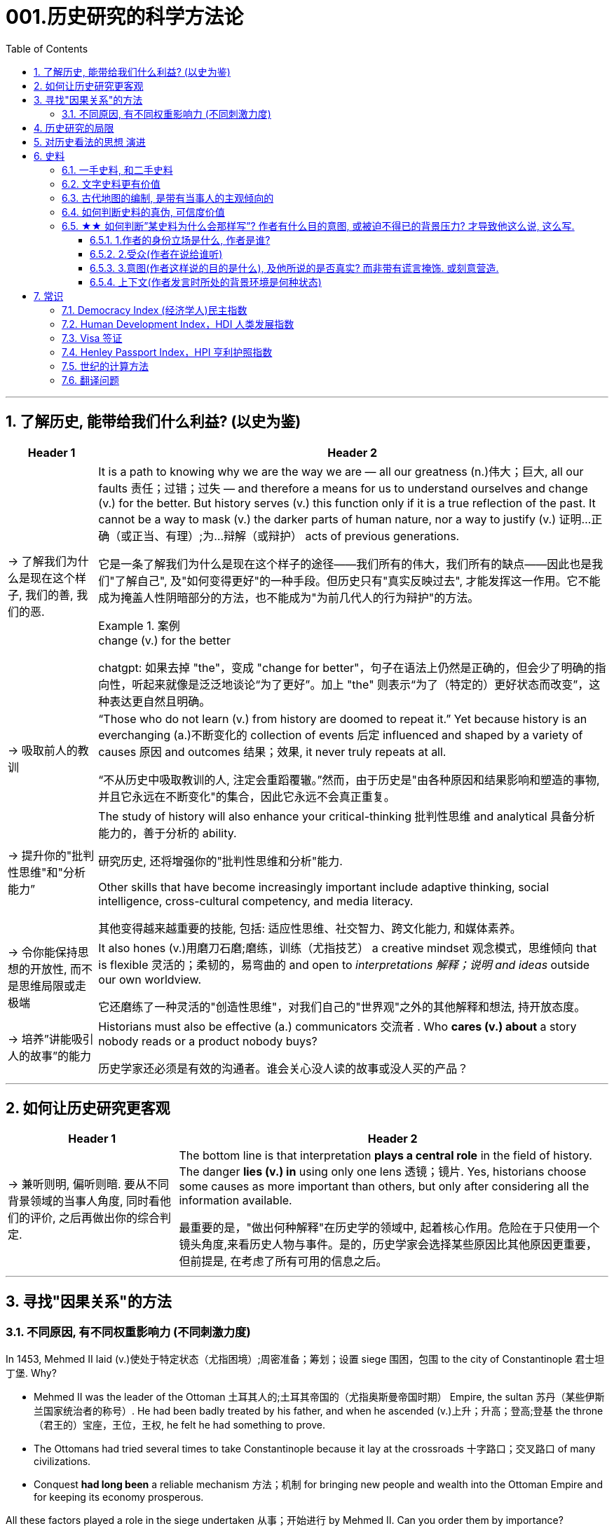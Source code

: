 
= 001.历史研究的科学方法论
:toc: left
:toclevels: 3
:sectnums:
:stylesheet: myAdocCss.css
:stylesheet: ../../myAdocCss.css


'''

== 了解历史, 能带给我们什么利益? (以史为鉴)

[.small]
[options="autowidth" cols="1a,1a"]
|===
|Header 1 |Header 2

|-> 了解我们为什么是现在这个样子, 我们的善, 我们的恶.

|It is a path to knowing why we are the way we are — all our greatness (n.)伟大；巨大, all our faults 责任；过错；过失 — and therefore a means for us to understand ourselves and change (v.) for the better. But history serves (v.) this function only if it is a true reflection of the past. It cannot be a way to mask (v.) the darker parts of human nature, nor a way to justify (v.) 证明…正确（或正当、有理）;为…辩解（或辩护） acts of previous generations.

[.my2]
它是一条了解我们为什么是现在这个样子的途径——我们所有的伟大，我们所有的缺点——因此也是我们"了解自己", 及"如何变得更好"的一种手段。但历史只有"真实反映过去", 才能发挥这一作用。它不能成为掩盖人性阴暗部分的方法，也不能成为"为前几代人的行为辩护"的方法。

[.my1]
.案例
====
.change (v.) for the better
chatgpt: 如果去掉 "the"，变成 "change for better"，句子在语法上仍然是正确的，但会少了明确的指向性，听起来就像是泛泛地谈论“为了更好”。加上 "the" 则表示“为了（特定的）更好状态而改变”，这种表达更自然且明确。
====




|-> 吸取前人的教训

|“Those who do not learn (v.) from history are doomed to repeat it.” Yet because history is an everchanging (a.)不断变化的 collection of events 后定 influenced and shaped by a variety of causes 原因 and outcomes 结果；效果, it never truly repeats at all.

[.my2]
“不从历史中吸取教训的人, 注定会重蹈覆辙。”然而，由于历史是"由各种原因和结果影响和塑造的事物, 并且它永远在不断变化"的集合，因此它永远不会真正重复。



|-> 提升你的"批判性思维"和"分析能力”

|The study of history will also enhance your critical-thinking 批判性思维 and analytical 具备分析能力的，善于分析的 ability. +

[.my2]
研究历史, 还将增强你的"批判性思维和分析"能力.


Other skills that have become increasingly important include adaptive thinking, social intelligence, cross-cultural competency, and media literacy. +

[.my2]
其他变得越来越重要的技能, 包括: 适应性思维、社交智力、跨文化能力, 和媒体素养。

|-> 令你能保持思想的开放性, 而不是思维局限或走极端

|It also hones (v.)用磨刀石磨;磨练，训练（尤指技艺） a creative mindset 观念模式，思维倾向 that is flexible 灵活的；柔韧的，易弯曲的 and open to _interpretations 解释；说明 and ideas_ outside our own worldview.

[.my2]
它还磨练了一种灵活的"创造性思维"，对我们自己的"世界观"之外的其他解释和想法, 持开放态度。

|-> 培养”讲能吸引人的故事”的能力

|Historians must also be effective (a.) communicators 交流者 . Who *cares (v.) about* a story nobody reads or a product nobody buys?

[.my2]
历史学家还必须是有效的沟通者。谁会关心没人读的故事或没人买的产品？
|===


'''


== 如何让历史研究更客观

[.small]
[options="autowidth" cols="1a,1a"]
|===
|Header 1 |Header 2


|-> 兼听则明, 偏听则暗. 要从不同背景领域的当事人角度, 同时看他们的评价, 之后再做出你的综合判定.

|The bottom line is that interpretation *plays a central role* in the field of history. The danger *lies (v.) in* using only one lens 透镜；镜片. Yes, historians choose some causes as more important than others, but only after considering all the information available.  +

[.my2]
最重要的是，"做出何种解释"在历史学的领域中, 起着核心作用。危险在于只使用一个镜头角度,来看历史人物与事件。是的，历史学家会选择某些原因比其他原因更重要，但前提是, 在考虑了所有可用的信息之后。
|===



'''


== 寻找"因果关系"的方法


=== 不同原因, 有不同权重影响力 (不同刺激力度)

In 1453, Mehmed II laid (v.)使处于特定状态（尤指困境）;周密准备；筹划；设置 siege 围困，包围 to the city of Constantinople  君士坦丁堡. Why?  +

- Mehmed II was the leader of the Ottoman 土耳其人的;土耳其帝国的（尤指奥斯曼帝国时期） Empire, the sultan 苏丹（某些伊斯兰国家统治者的称号）. He had been badly treated by his father, and when he ascended (v.)上升；升高；登高;登基 the throne （君王的）宝座，王位，王权, he felt he had something to prove.
- The Ottomans had tried several times to take Constantinople because it lay at the crossroads 十字路口；交叉路口 of many civilizations. +
- Conquest *had long been* a reliable mechanism 方法；机制 for bringing new people and wealth into the Ottoman Empire and for keeping its economy prosperous.

All these factors played a role in the siege undertaken 从事；开始进行 by Mehmed II. Can you order them by importance?

[.my2]
====
1453年，穆罕默德二世围攻君士坦丁堡城。原因是什么？动因包括:

- (个人因素:) 穆罕默德二世是奥斯曼帝国的领袖、苏丹。他曾受到父亲的虐待，当他登上王位时，他觉得自己有必要证明一些事情。 +
- (地缘政治因素:) 奥斯曼帝国曾多次试图占领君士坦丁堡，因为它位于许多文明的十字路口。 +
- (经济因素:) 长期以来，征服一直是"为奥斯曼帝国带来新人口和财富, 并保持其经济繁荣"的可靠机制。 +

所有这些因素, 都在穆罕默德二世的围攻中发挥了动因作用。你能按重要性排序它们吗？
====

image:/img/0003.jpg[,80%]

This is the point where historians usually disagree, even about events for which most of the facts are clear.

[.my2]
这里就是历史学家通常意见不一致的一点，即使对于大多数事实已经明确的事件, 也是如此。


'''

== 历史研究的局限

[.small]
[options="autowidth" cols="1a,1a"]
|===
|Header 1 |Header 2

|-> 我们无法知道所有历史事实

|Will history ever be a perfect telling (n.)讲述，叙述 of the human tale? No. There are voices we may never hear.

[.my2]
历史会完美地讲述人类的故事吗？不。有些声音我们可能永远听不到。

|-> 不同当事人的认知可能不同, 回忆也可能有扭曲

|You will engage with firsthand accounts (n.)（思想、理论、过程的）解释，说明，叙述 of key people and events — including instances 例子 in which `主` people’s recollections (n.)回忆；记忆 of the same events `系` might differ.

[.my2]
你将接触到"关键人物和事件的第一手资料——其中包括人们对同一事件的回忆", 可能"有所不同"的情况。

|===

'''

== 对历史看法的思想 演进

[.small]
[options="autowidth" cols="1a,1a"]
|===
|Header 1 |Header 2

|(以前) 进步史学: 认为人类历史是线性发展的, 从低级到高级

|One of the early European _schools 学派；流派 of thought_ was progressive history, which viewed history as a straight line to a specific destination. Historians with this “progressive” view believed societies were becoming more democratic 平等的，有民主精神的 over time. Their perspective （观察问题的）视角，观点 might also be considered a form of teleological (a.)目的论的 history, which proposes (v.)提议；建议;提供（解释） that history is moving to a particular end.

Progressive historians *believed in* the betterment (n.)改进；改善；改良 of people and of society, *so long as* 只要(表条件) it occurred on a European model. Progress looked only one way: the Western way.

[.my2]
欧洲早期的思想流派之一是"进步史学"，它将历史视为"通往特定目的地的直线"。持有这种“进步”观点的历史学家认为，随着时间的推移，社会变得更加民主. 他们的观点也可能被认为是"目的论"历史的一种形式，该观点认为, 历史会走向一个特定的终点. +
进步历史学家相信, 人民和社会会变得更好，只要它是按照欧洲模式发生的。即, 进步看起来只有一种道路：西方模式。



|(如今) 重视研究”人类是如何做出决策的”

|In the twentieth century, particularly after World War I, the idea of inevitable human progress seemed laughable. People grew more willing to question (v.)对……提出质疑（异议），怀疑 the authority 权力；威权；当权（地位） of elites. Historians became more interested in the irrational 非理性的，不合逻辑的，荒谬的 aspects of the human condition 人类状况, the psychology behind people’s choices.

This is one reason for the rise of _contemporary (a.)当代的，现代的 intellectual 智力的；脑力的；理智的;思想的，思维的 history_, which looks at the ideas that drive (v.) people to make certain choices and *focuses (v.) on* philosophical questions and the history of human thought.

[.my2]
在二十世纪，特别是第一次世界大战之后，人类不可避免地进步的想法似乎很可笑。人们越来越质疑"精英做出的言行"的权威性. 历史学家对人类的"非理性方面", 以及"人们抉择背后的心理过程"变得更加感兴趣。这是当代思想史兴起的原因之一，它着眼于"驱使人们做出何种选择"的大脑理论研究，并关注"哲学问题"和"人类思想史"。

.你所处的①社会结构, ②你对自己的身份感知,  ③和你所受的教育, 会影响你的选择.

Our belief systems are informed by social constructs, ideas that have been created and accepted by the people in a society, such as the concepts of class distinction 差别；区别；对比 and gender. _Social constructs_ influence (v.) the ways people think and behave.

[.my2]
我们的信仰体系, 是由"社会结构"决定的, "社会结构"就是一个社会中, 人们创造和所接受的观念（例如阶级概念, 和性别）。它会影响人们的思维和行为方式。

[.my1]
.案例
====
.social constructionism 社会建构主义
它考察的是: 人们如何"共同建构(v.)"起对世界的认识，并进而形成对现实的"共同假设"。该理论认为: 你认为某事物的"意义", 是你与其他人共同协调发展出来的，而不是由你个人独立发展出来的。

比如, 金钱和货币就是"社会建构"（social construct）的一个例子, 因为它们本身没有价值, 但只要社会上的人都共同"同意它们有价值", 那么它们就变成有了价值. +
又如, 自我概念, 和自我认同, 也是"社会建构"的例子。

尼采说过: 没有事实，只有诠释。(即世界上的事物本质上是没有意义的, 只有你赋予它们意义. 正如人在宇宙中存活, 有什么意义? 只有你赋予你的生命存在意义了.) 人们“生活在同一个世界中，但在不同的世界中思考和感受”。

"社会建构"理论的书, 可以看看.

====

For example, consider the following questions:

- What do you buy a five-year-old girl for her birthday? What do you buy for a boy the same age? What influenced your decision?

- To which person 后定 standing at the front of a classroom would you give more respect: a woman dressed in a tailored (a.)（衣服）定做的，合身的 suit, or a man wearing jeans 牛仔裤；工装裤 and a t-shirt? Why?

[.my2]
例如，考虑以下问题： +
- 你会给五岁小女孩买什么生日礼物？给同龄男孩买什么？是什么影响了你的决定？ +
- 你会更尊重站在教室前面的哪个人：穿着定制西装的女士，还是穿着牛仔裤和 T 恤的男士？为什么？

[.my1]
.案例
====
.tailored
-> tailor 裁缝
====

image:/img/0004.jpg[,80%]
|===


'''

== 史料

=== 一手史料, 和二手史料

There are two main kinds of historical sources, primary 主要的，首要的 and secondary. +

[.my2]
历史来源主要有两种：一手的和二手的。 +

[.small]
[options="autowidth" cols="1a,1a"]
|===
|Header 1 |Header 2

|一手史料 : 来自历史当事人自身 (如, 政府文件, 当事人日记, 信件等)

|Primary sources, when we have them, are considered more valuable 值钱的，贵重的；有益的 than other sources because they are *as close* in time *as* we can get to the events being studied.

[.my2]
当我们拥有第一手资料时，它们被认为比其他资料更有价值，因为它们在时间上尽可能接近我们所研究的事件。

Think, for example, of a court trial 审判，审理: The ideal (a.)理想的，最佳的 is to have the trial quickly *so that* witness testimony （尤指法庭上的）证词，证言；证据，证明 is fresher and therefore more reliable. With the passage （时间的）流逝，推移 of time, people can forget, they might subconsciously 潜意识地 add (v.) or take away parts of a memory, and they may be influenced to interpret (v.) events differently. +

[.my2]
以法庭审判为例：理想的情况是迅速进行审判，以便证人的证词更新鲜，因此更可靠。随着时间的流逝，人们可能会遗忘，他们可能会下意识地添加或删除部分记忆，并且可能会受到各种影响, 而以不同的方式来解释事件。

|二手史料 : 来自其他人对历史当事人的研究

|A secondary source is one 后定 written or created after the fact.  +

[.my2]
二手来源的史料, 是事后编写或创建的资料。
|===



Good research requires both types of sources and some attention to historiography 编史；撰史；历史编纂学, which is the study of how other historians have already interpreted and written about the past. +

[.my2]
好的研究, 需要这两种史料来源, 和对"撰史学"的关注，"撰史学"是对"其他历史学家如何解释和书写过去"的研究。

[.my1]
.案例
====
.historiography
[ U]the study of writing about history编史；撰史；历史编纂学
====

'''

===  文字史料更有价值

History technically begins with the advent of writing. For historians, the written word is more accurate evidence for building _narratives (n.)叙述，故事 of the past_.

For example, imagine a modern magazine with a rock 摇滚 or pop star on the front, dressed for performance in a vibrant (a.)充满活力的，生气勃勃的；鲜艳的 or provocative  挑衅的，煽动性的；挑逗的，激发性欲的 style. If that were the only piece of evidence that existed five hundred years from now, how would historians interpret our era? Without context, interpretation of the past is quite difficult. Studying artifacts 史前古器物；人工产品 is certainly worthwhile (a.)重要的，有益的，值得做的, but text offers (v.) us greater clarity. Even if the cover of the magazine bore only a caption （图片的）说明文字, like “Pop star rising to the top of the charts 图表；排行榜,” future historians would have _significantly 有重大意义地；显著地；明显地 more information_ than from the photo alone.

[.my2]
从技术上讲，历史始于文字的出现. 对于历史学家来说，书面文字是构建过去叙事的更准确的证据。 +
例如，想象一本现代杂志，封面上有一位摇滚或流行歌星，穿着充满活力或挑衅风格的表演服装。如果这是五百年后唯一存在的证据，历史学家将如何解释我们的时代？没有背景，解释过去是相当困难的。研究文物当然是值得的，但文本可以让我们更加清晰。即使杂志的封面上只 有一个标题，比如“流行歌星登上排行榜榜首”，未来的历史学家也将比仅从照片中获得更多的信息。

'''

=== 古代地图的编制, 是带有当事人的主观倾向的

Maps are some of the most contested 有争议的，受争议的 pieces of historical evidence we have because they were almost always made from the perspective （观察问题的）视角，观点；透视（画）法 of _the one making the map_, not as an objective practice  实践，实际操作.

[.my2]
地图是我们拥有的"最有争议"的历史证据之一，因为它们几乎总是从"地图制作者"的"眼光角度"来制作的，而不是作为一种"客观实践"。

'''

=== 如何判断史料的真伪, 可信度价值

Historians evaluate (v.) the strength of both primary and secondary sources, especially online. How do we decide what a good source is? Always make sure you can tell who is producing the website. Is it a scholar, a museum, or a research organization?

[.my2]
历史学家对一手资料和第二手资料的价值量, 进行评估，尤其是网上的在线资料。我们如何判断什么是好的信息源？一定要知道是谁在制作这个网站。是学者、博物馆还是研究机构？

- Does the source tell you where it got the information? +

- Are those sources in turn 依次，轮流，相继地 objective (a.)客观的，不带个人情感的 and reliable? +

- Can you corroborate (v.)证实，确证（陈述、理论等） the site’s information? You should see whether 是否 other sources present  (v.) similar data. +

[.my2]
(信息源来自哪里?) 消息来源, 是否告诉您从哪里获得信息？ +
(消息源可靠吗?) 这些来源, 客观又可信吗？ +
(该消息源仅仅只有孤例么? 犹如ufo?) 您能证实该网站提供的信息吗？您应该看看其他来源是否提供了类似的数据

[.my1]
.案例
====
.corroborate
-> cor-, 强调。-rob, 强壮，词源同robust.
====

'''

=== ★★ 如何判断”某史料为什么会那样写”? 作者有什么目的意图, 或被迫不得已的背景压力? 才导致他这么说, 这么写.

Consider the act of reading a poem. You can read the surface of a poem, _the literal meaning_ of the words presented. But that seldom reflects (v.) _the true meaning_ the poet meant to convey (v.)传送，运输；表达，传递. You must also look for nuances 细微差别, hidden meanings, or repeated metaphors 暗喻；隐喻. We approach a primary source in a similar way.

[.my2]
考虑读一首诗的行为。你可以只阅读一首诗的表面样子，即所呈现单词的字面意思。但这很少反映诗人内心想要传达的真正含义。你还必须寻找细微差别、隐藏的含义, 或重复的隐喻 (即, 要”透过表象看出本质”)。我们以类似的方式接近一手史料。

[.my1]
.案例
====
.metaphor
-> meta-,改变，-phor,带来，词源同 bring.引申词义改变方式，用于语法指暗喻，隐喻。
====

There are four _key areas_ to consider 时间状 when interpreting (v.) sources: the author, the audience, the intent 目的，意图, and the context.  A deeper inspection 视察；检查，审视 might reveal (v.) hidden motives 动机；目的. Most text-based sources have meanings beyond the obvious 明显的，显然的, and it is the historian’s job to uncover these.

[.my2]
====
解释来源时需要考虑四个关键领域： +
1.作者(作者的屁股坐在哪边)、 +
2.受众(作者在说给谁听)、 +
3.意图(作者这样说的目的是什么),  +
4.上下文(作者发言时所处的背景环境是何种状态)。

更深入的检查, 可能会揭示隐藏的动机。大多数基于文本的资料都具有超出字面上的意义，历史学家的工作就是揭示这些内在的意义。
====

'''

==== 1.作者的身份立场是什么, 作者是谁?

    - Who authored (v.)撰写，写作 the source and why?

    - Is the author *responsible (a.)有责任；负责；承担义务 for* simply recording (v.) the information, or was the author involved in the event? +

[.my2]
来源的作者是谁, 以及为什么是他(由他来写)？ +
作者是否只负责记录信息，还是作者亲自参与了该事件？

'''

==== 2.受众(作者在说给谁听)

- For whom was it written?  Was it meant to be public or private? Is it a letter to a friend or an essay （用来刊登的）论说文；小品文 submitted 递交 for publication?


- What kind of source is it? Government documents have a different purpose than personal diaries 日记. A former president commenting (v.)评论,表达意见 on a political issue has a different view from a comedian 喜剧演员 doing the same.

[.my2]
它是为谁写的？ 它是公开的还是私人的？ 是一封写给朋友的信, 还是一篇提交发表的文章？ +
它是那种类型的来源？政府文件与个人日记的用途不同。前总统对政治问题的评论, 与喜剧演员的观 点不同。

'''

==== 3.意图(作者这样说的目的是什么), 及他所说的是否真实? 而非带有谎言掩饰. 或刻意营造.

- You should think about the intent 目的，意图: Is the author reliable, or does the author have an agenda （政治）议题；秘密计划，秘密目标? Why might the author have written what they did? Why was the document written? Was it intended to be a factual (a.)真实的；事实的 account of an event? Was it meant to persuade?  Could the writer have been *fending (v.) off* 抵挡，挡开，避开（攻击） an attack or lobbying (v.)游说 for one?

[.my2]
您还应该考虑意图: 作者所说的是否可靠，或者作者是否有目的？为什么作者会写出他们所做的事情？为什么要编写该文件？它的目的是对一个事件进行"事实性的 描述"吗？是为了"劝说"吗？作者可能是在"抵御攻击"或"游说发动攻击"吗？

[.my1]
.案例
====
.FEND STH/SB←→ˈOFF
(1) to defend or protect yourself from sth/sb that is attacking you抵挡，挡开，避开（攻击） +
SYN fight offward off +
• The police officer fended off the blows with his riot shield. 警察用防暴盾牌抵挡攻击。

(2) to protect yourself from difficult questions, criticisms, etc., especially by avoiding them避开，回避（难题、批评等） +
SYN ward off +
• She managed to fend off questions about new tax increases. 她设法避开了关于新增赋税的问题。

-> 缩写自 defend, 挡开。
====

- Is it a complete falsification (n.)伪造；歪曲? Often people write things that present (v.)（以某种方式）展现，显示，表现 them in the best light 从最好的角度 *rather than* reveal (v.) weaknesses.

[.my2]
这是完全的伪造吗？ 通常，人们写的东西都是以最好的方式来展示自己，而不是"揭露弱点"。

[.my1]
.案例
====
.in ˌa good, bad, favourable, etc. ˈlight
if you see sth or put sth in a good, bad, etc. light , it seems good, bad, etc. 从好（或坏、有利等）的角度 +
• You must not view what happened in a negative light.你切切不要从负面的角度来看待所发生的事。
====

- The different types of language used in a source are clues to its interpretation. Linguists 语言学家 call (v.) _the use of language_ rhetoric (n.)修辞技巧；修辞. Rhetorical （与）修辞（有关）的 choices, decisions about the way _words are used and put together_, are often deliberate 故意的, 深思熟虑的 and intended to achieve a certain outcome.

[.my2]
(你的遣词造句, 用词方式, 反映了你的内心真正想法.) 史料来源中使用的不同类型的语言, 是"解释"它的线索。语言学家将"语言的运用"称为"修辞"。修辞选择，即关于"词语使用, 和组合方式的决定"，通常是经过深思熟虑的，旨在实现某种结果。



例:

The exterior  外部的，外面的；外表的 of Hagia Sophia was decorated with Greek iconography 图示法；象征手法；图像学. Churches 教会，教堂 at the time were meant 旨在，打算 to inspire (v.)激励；鼓舞;使产生（感觉或情感） awe 敬畏，惊叹; because most people could not read, stories of _religious figures and events_ were told through highly decorative and symbolic 使用象征的；象征性的 images. Obedience 服从，遵从 and a desire to join a religious community could be motivated by the buildings’ grandeur (n.)宏伟；壮丽；堂皇. +

As you study the renderings （抹在墙上的）一层灰泥, reflect (v.)认真思考；沉思 on the following questions: What are the key features of the building? What does it make you think about? What would you think about it if you were a poor sixth-century farmer, an urban merchant  商人，（尤指外贸）批发商 of some wealth 财富, or a foreign leader?

[.my2]
圣索菲亚大教堂的外墙, 装饰着希腊的圣像。当时的教堂是用来"激发敬畏之心"的, 因为大多数人不识字，所以宗教人物和故事, 都是通过高度装饰性和象征性的图像来讲述的。建筑物的宏伟可以激发"服从"和"加入宗教团体的愿望"。 +
当你研究该教堂的效果图时，请思考以下问题：该建筑物的主要特征是什么？它让你想到什么？如果你是一个六世纪的贫穷农民，一个有一定财富的城市商人，或者一个外国领导人，你会对它怎么想？

[.my1]
.案例
====
.iconography
[ U]the use or study of images or symbols in art 图示法；象征手法；图像学 +
-> icon,图像，-graphy,写，学说。
====


例:

President Franklin D. Roosevelt *went to* Congress and asked for a declaration 公告；宣告；宣言 of war against Japan. The speech he gave, however, was about more than this request. Roosevelt used certain words to highlight (v.) that `主` the attack was secret and calculated. He also suggested that `主` God was on the side of the United States. As you read, pay special attention to the words Roosevelt uses. Can you pick out a few key rhetorical (a.)（与）修辞（有关）的 choices?

[.my2]
富兰克林·罗斯福总统前往国会, 要求对日本宣战。然而，他发表的讲话不仅仅涉及这一要求。罗斯福使用了某些词语, 来强调这次袭击是秘密的、经过精心策划的。他还表示上帝站在美国一边。当你阅读时，请特别注意罗斯福使用的词语。你能选出一些关键的修辞选择吗？




'''

==== 上下文(作者发言时所处的背景环境是何种状态)

- What is the historical context? What is _the general 大致的，大概的 time period_ of the document, and what was that time like? Is it a time of war or peace? Is there religious conflict? Is there an economic crisis? A health crisis? A natural disaster? +

- What was happening when the individual wrote the document? Was there any sort of intimidation 恫吓，威胁 or distress 贫困；窘迫；困苦? Are we missing other perspectives 透视法;态度；观点；思考方法 or voices we would like to hear? +

[.my2]
历史背景是什么？该文件所处的大致历史时期是什么？那段时期是什么样的？是战争时期, 还是和平时期？有宗教冲突吗？有经济危机吗？有健康危机么？自然灾害？ +
当个人撰写该文档时发生了什么？有没有受到任何恐吓或困扰？我们是否错过了我们想听到的其他观点或声音？


image:/img/0001.jpg[,80%]


'''


== 常识

=== Democracy Index (经济学人)民主指数

[.small]
[options="autowidth" cols="1a,1a"]
|===
|Header 1 |Header 2

|该指数衡量了五个指标：
|- 政治文化 :
- 政治参与 : 参与国家选举的选民比例、参与合法游行示威的性质
- 选举程序与多样性 : 国家议会和政府首脑, 是否选举产生、公民是否可以自由组织, 独立于政府的政党.
- 公民自由 : 是否有言论自由、司法是否独立
- 政府运作 : 政府公权力是否受到系统性的限制、政治腐败是否严重

|政权按得分, 分为四类:
|“完全民主”（8.00至10.00分）、“缺陷民主”（6.00至7.99分）、“混合政权”（4.00至5.99分）, “威权政权”（3.99分或以下）

10 +
9 +
8 <- 完全民主 (起始线) +
7 +
6 <- 缺陷民主 (起始线) +
5 +
4 <- 混合政权 (起始线) +
3 +
2 +
1 +
0 <- 威权政权 (起始线) +
|===

最新数据地图, 可见: +
https://ourworldindata.org/grapher/democracy-index-eiu?time=latest

image:/img/democracy-index-eiu.svg[,100%]



'''


=== Human Development Index，HDI 人类发展指数

[.small]
[options="autowidth" cols="1a,1a"]
|===
|Header 1 |Header 2

|发布机构
|是"联合国开发计划署"从1990年开始发布的一个指数. +
https://hdr.undp.org/data-center/human-development-index#/indicies/HDI

|目的
|- 用以衡量**各国"社会经济发展程度"的标准**.
- 该指数也被列为"发达国家的条件"之一，*只有被列入第一组“极高”（0.8以上）的国家，才符合"是发达国家"的要求。*

|指数的计算方式
|- 指数值根据三项指标计算出: *① 出生时的平均寿命, ② 受教育年限*（包括平均受教育年限和预期受教育年限）, *③ 人均国民总收入.*
- 分为四个等级：极高、高、中、低共四组。 +
-> 极高：0.800以上 +
-> 高：0.799~0.700之间 +
-> 中：0.699~0.550之间 +
-> 低：0.549以下 +

|该指数的忽略点
|- 没有顾及人身自由、参政权利, 及新闻自由等 人权指标
- 没有顾及基尼分配（基尼系数），只统计国家平均，也无法得知效率
|===





'''



=== Visa 签证

签证. 比如, *#China国国民, 想要出入America国国境, 就需要先由a国在c国国民的护照上,#* 或其他旅行证件上, **进行签注、#盖印#、**附文（如另纸签证），意思就是**#表示允许c国国民出入a国国境（或者经过a国国境前往第三国）#.**

a国会根据"c国人"入境的不同目的, 办法不同签证:


1.为了移民


[options="autowidth" cols="1a,1a,1a,1a"]
|===
| |有效期 | 能否工作 |其他

|-> Immigrant Visa 居留签证、移民签证 +
得到该签证后, c国人才能申请a国国籍.
|
|
|

|-> Pensioner Visa 退休签证 +
提供给老年移民或依亲使用.
|
|
|
|===



2.为了工作


[options="autowidth" cols="1a,1a,1a,1a"]
|===
| |有效期 | 能否工作 |其他

|-> Working Visa 工作签证 +
c国人在a国从事工作 +
|此类签证有效期通常较长。 +
|部分国家不签发此类签证，需要由申请人向"劳工部门"申请"工作准证"。
|

|-> Business Visa  商务签证 +
c国人在a国从事短期商务活动（如商务洽谈、合作、表演）等 +
|
|其属性与旅游签证类似(不能从事工作)，但有些可能会有获取报酬的情况。
|

|-> Diplomatic Visa 外交签证 /Official Visa 公务签证 +
供外国国家元首、外交官或眷属使用.
|
|
|
|===


3.为了留学, 学习


[options="autowidth" cols="1a,1a,1a,1a"]
|===
| |有效期 | 能否工作 |其他

|-> Student Visa 学生签证 +
c国人在a国接受学校教育 +

|此类签证有效期一样会较长，可以滞留到毕业。
|对于持证人是否允许打工，各国规定不一。
|
|===


4.为了旅游


[options="autowidth" cols="1a,1a,1a,1a"]
|===
|a国发放的签证类型 |有效期 | 能否工作 |其他

|-> Tourist Visa 旅游签证 +
c国人在a国旅游观光. +
|通常允许持证人停留15到90天以内.
|禁止从事工作
|

|-> Working Holiday Visa 工作假期签证 +
c国人想在a国长久玩, 但需要打临工赚钱来作为旅行费
|
|一般是双方均有签订协约, 才会提供
|

|-> On-arrival Visa 落地签证/口岸签证 +
为了旅游等
|
|
|- c国人, *无需在出发前先过得a国签证, 可以在抵达a国口岸时，再向a国移民部门申请签证. 相对于通过驻外机构（大使馆等）办理签证，在机场港口办理"落地签证"很方便.* 特别是"团体旅游"入境时, 很容易获得。
- 落地签证, 通常是一国政府单方面实施的.
|===

5.为了过境, 去另一个国家


[options="autowidth" cols="1a,1a,1a,1a"]
|===
| |有效期 | 能否工作 |其他

|-> Transit Visa 过境签证 +
c国人, 在a国中转交通, 回国, 或前往第三国.
|允许c国人在a国停留72小时至7天以内不等
|禁止从事工作
|- 有些会允许城市旅游，部分国家则是限制活动范围。
- 有些国家会发放一般的"旅游、商务签证"代替。
|===


'''

=== Henley Passport Index，HPI 亨利护照指数

'''

=== 世纪的计算方法

世纪, 以(右括号的)末尾数为准. 即: +
-> 一世纪是 (1-100年), 末尾数是100, 即一世纪. +
-> 2世纪是 (101年-200年), 末尾数是200, 即二世纪.

世纪的计算方法是: 将年份除以100, 并向下取整，然后再加1。例如， +
-> 1999年是几世纪?   [1999/100]+1=20世纪 +
-> 2000年是几世纪?  [2000/100]+1=21‌世纪


'''

=== 翻译问题

[.small]
[options="autowidth" cols="1a,1a,1a,1a"]
|===
|Header 1 |一战|二战|

|战胜国
|Allied Powers 協約國
|Allies 同盟國
|<- 在英文中两次世界大战中的“战胜国”阵营均是 Allies，即“同盟”.

|战败国
|Central Powers 同盟國
|Axis 軸心國
|<- 两次世界大战的“战败国”则写法不同，为 Central Powers 和 Axis Powers，两者均有“中间力量”的意思，一战的战败国是“中央力量”，二战的战败国是“中轴线力量”。 +
「Central Powers」，應該要翻成「中央國」、「中心國」，反映的是德國等國位於歐洲中部的事實（就像是二戰的「軸心」是指羅馬－柏林軸心）.

但是, 中文翻译却把 Central Powers 翻译成”同盟国”, 很奇怪. 可能来源有二:  ① 可能来自日本的和制汉语“中央同盟国（ちゅうおうどうめいこく）”, ② 可能直接翻译自一战前，德奥意在1882年所建立的那个同盟，即“三国同盟（Triple Alliance）”，这个同盟的名称中明确有“同盟”二字。


|===

'''